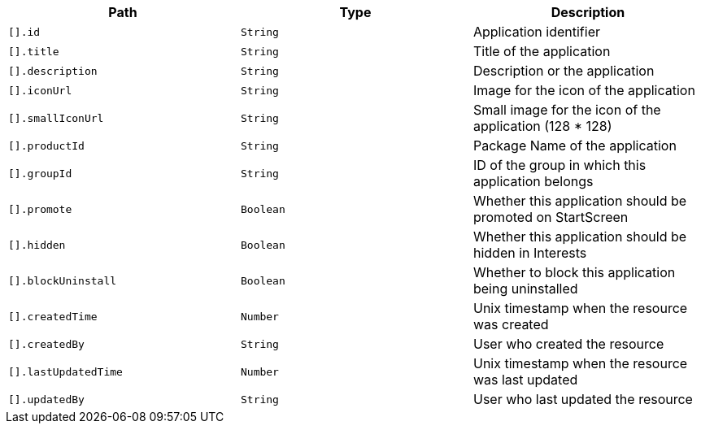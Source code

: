 |===
|Path|Type|Description

|`[].id`
|`String`
|Application identifier

|`[].title`
|`String`
|Title of the application

|`[].description`
|`String`
|Description or the application

|`[].iconUrl`
|`String`
|Image for the icon of the application

|`[].smallIconUrl`
|`String`
|Small image for the icon of the application (128 * 128)

|`[].productId`
|`String`
|Package Name of the application

|`[].groupId`
|`String`
|ID of the group in which this application belongs

|`[].promote`
|`Boolean`
|Whether this application should be promoted on StartScreen

|`[].hidden`
|`Boolean`
|Whether this application should be hidden in Interests

|`[].blockUninstall`
|`Boolean`
|Whether to block this application being uninstalled

|`[].createdTime`
|`Number`
|Unix timestamp when the resource was created

|`[].createdBy`
|`String`
|User who created the resource

|`[].lastUpdatedTime`
|`Number`
|Unix timestamp when the resource was last updated

|`[].updatedBy`
|`String`
|User who last updated the resource

|===